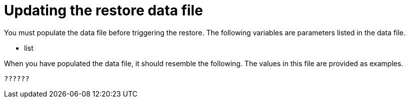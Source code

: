 [id="ref-smazure-populate-restore-file"]

= Updating the restore data file

You must populate the data file before triggering the restore. 
The following variables are parameters listed in the data file.

* list

When you have populated the data file, it should resemble the following. 
The values in this file are provided as examples. 

[literal, options="nowrap" subs="+attributes"]
----
??????
----

